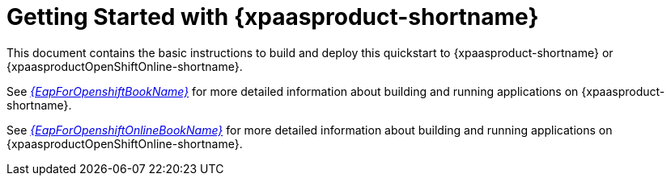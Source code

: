 [[getting_started_with_openshift]]
= Getting Started with {xpaasproduct-shortname}

This document contains the basic instructions to build and deploy this quickstart to {xpaasproduct-shortname} or {xpaasproductOpenShiftOnline-shortname}.


See link:{LinkOpenShiftGuide}[_{EapForOpenshiftBookName}_] for more detailed information about building and running applications on {xpaasproduct-shortname}.

See link:{LinkOpenShiftOnlineGuide}[_{EapForOpenshiftOnlineBookName}_] for more detailed information about building and running applications on {xpaasproductOpenShiftOnline-shortname}.
